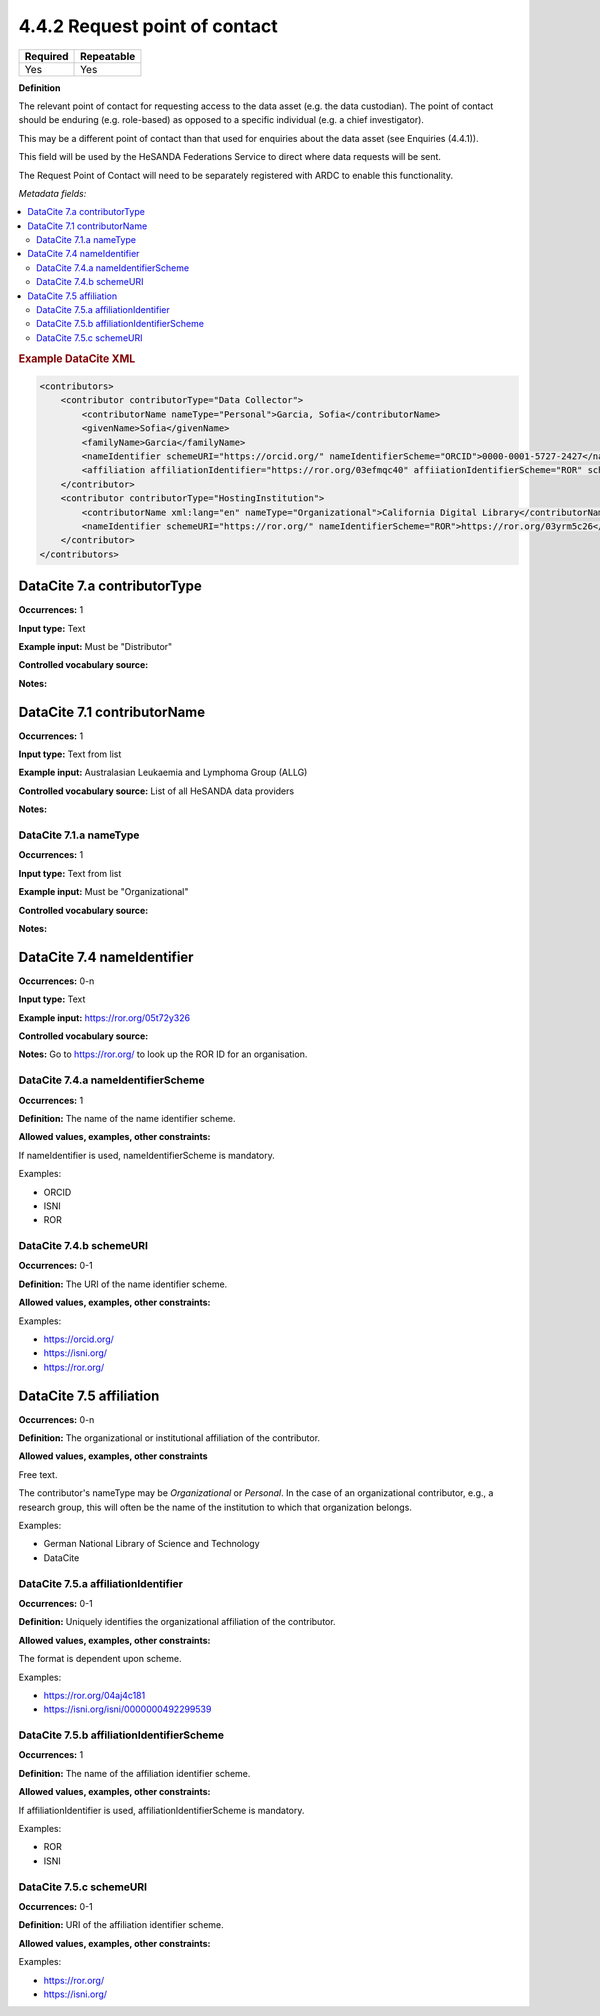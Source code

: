 .. _4.4.2:

4.4.2 Request point of contact
==============================

======== ==========
Required Repeatable
======== ==========
Yes      Yes
======== ==========

**Definition**

The relevant point of contact for requesting access to the data asset (e.g. the data custodian). The point of contact should be enduring (e.g. role-based) as opposed to a specific individual (e.g. a chief investigator).

This may be a different point of contact than that used for enquiries about the data asset (see Enquiries (4.4.1)).

This field will be used by the HeSANDA Federations Service to direct where data requests will be sent. 

The Request Point of Contact will need to be separately registered with ARDC to enable this functionality.

*Metadata fields:*

.. contents:: :local:

.. rubric:: Example DataCite XML

.. code:: xml

  <contributors>
      <contributor contributorType="Data Collector">
          <contributorName nameType="Personal">Garcia, Sofia</contributorName>
          <givenName>Sofia</givenName>
          <familyName>Garcia</familyName>
          <nameIdentifier schemeURI="https://orcid.org/" nameIdentifierScheme="ORCID">0000-0001-5727-2427</nameIdentifier>
          <affiliation affiliationIdentifier="https://ror.org/03efmqc40" affiiationIdentifierScheme="ROR" schemeURI="https://ror.org">Arizona State University</affiliation>
      </contributor>
      <contributor contributorType="HostingInstitution">
          <contributorName xml:lang="en" nameType="Organizational">California Digital Library</contributorName>
          <nameIdentifier schemeURI="https://ror.org/" nameIdentifierScheme="ROR">https://ror.org/03yrm5c26</nameIdentifier>
      </contributor>
  </contributors>

.. _7.a:

DataCite 7.a contributorType
~~~~~~~~~~~~~~~~~~~

**Occurrences:** 1

**Input type:** Text

**Example input:** Must be "Distributor"

**Controlled vocabulary source:**

**Notes:**

.. _7.1:

DataCite 7.1 contributorName
~~~~~~~~~~~~~~~~~~~~~~~~~~~~

**Occurrences:** 1

**Input type:** Text from list

**Example input:** Australasian Leukaemia and Lymphoma Group (ALLG)

**Controlled vocabulary source:** List of all HeSANDA data providers

**Notes:**

.. _7.1.a:

DataCite 7.1.a nameType
^^^^^^^^^^^^^^^^^^^^^^^

**Occurrences:** 1

**Input type:** Text from list

**Example input:** Must be "Organizational"

**Controlled vocabulary source:**

**Notes:**

.. _7.4:

DataCite 7.4 nameIdentifier
~~~~~~~~~~~~~~~~~~~~~~~~~~~

**Occurrences:** 0-n

**Input type:** Text

**Example input:** https://ror.org/05t72y326

**Controlled vocabulary source:**

**Notes:** Go to https://ror.org/ to look up the ROR ID for an organisation.

.. _7.4.a:

DataCite 7.4.a nameIdentifierScheme
^^^^^^^^^^^^^^^^^^^^^^^^^^^^^^^^^^^

**Occurrences:** 1

**Definition:** The name of the name identifier scheme.

**Allowed values, examples, other constraints:**

If nameIdentifier is used, nameIdentifierScheme is mandatory.

Examples:

* ORCID
* ISNI
* ROR

.. _7.4.b:

DataCite 7.4.b schemeURI
^^^^^^^^^^^^^^^^^^^^^^^^

**Occurrences:** 0-1

**Definition:** The URI of the name identifier scheme.

**Allowed values, examples, other constraints:**

Examples:

* https://orcid.org/
* https://isni.org/
* https://ror.org/


.. _7.5:

DataCite 7.5 affiliation
~~~~~~~~~~~~~~~~~~~~~~~~

**Occurrences:** 0-n

**Definition:** The organizational or institutional affiliation of the contributor.

**Allowed values, examples, other constraints**

Free text.

The contributor's nameType may be *Organizational* or *Personal*. In the case of an organizational contributor, e.g., a research group,
this will often be the name of the institution to which that organization belongs.

Examples:

* German National Library of Science and Technology
* DataCite


.. _7.5.a:

DataCite 7.5.a affiliationIdentifier
^^^^^^^^^^^^^^^^^^^^^^^^^^^^^^^^^^

**Occurrences:** 0-1

**Definition:** Uniquely identifies the organizational affiliation of the contributor.

**Allowed values, examples, other constraints:**

The format is dependent upon scheme.

Examples:

* https://ror.org/04aj4c181
* https://isni.org/isni/0000000492299539

.. _7.5.b:

DataCite 7.5.b affiliationIdentifierScheme
^^^^^^^^^^^^^^^^^^^^^^^^^^^^^^^^^^^^^^^^^^

**Occurrences:** 1

**Definition:** The name of the affiliation identifier scheme.

**Allowed values, examples, other constraints:**

If affiliationIdentifier is used, affiliationIdentifierScheme is mandatory.

Examples:

* ROR
* ISNI


.. _7.5.c:

DataCite 7.5.c schemeURI
^^^^^^^^^^^^^^^^^^^^^^^^

**Occurrences:** 0-1

**Definition:** URI of the affiliation identifier scheme.

**Allowed values, examples, other constraints:**

Examples:

* https://ror.org/
* https://isni.org/